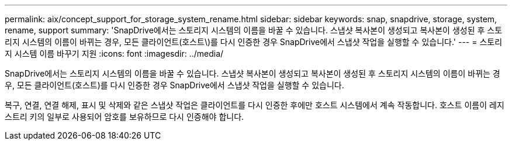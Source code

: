 ---
permalink: aix/concept_support_for_storage_system_rename.html 
sidebar: sidebar 
keywords: snap, snapdrive, storage, system, rename, support 
summary: 'SnapDrive에서는 스토리지 시스템의 이름을 바꿀 수 있습니다. 스냅샷 복사본이 생성되고 복사본이 생성된 후 스토리지 시스템의 이름이 바뀌는 경우, 모든 클라이언트(호스트\)를 다시 인증한 경우 SnapDrive에서 스냅샷 작업을 실행할 수 있습니다.' 
---
= 스토리지 시스템 이름 바꾸기 지원
:icons: font
:imagesdir: ../media/


[role="lead"]
SnapDrive에서는 스토리지 시스템의 이름을 바꿀 수 있습니다. 스냅샷 복사본이 생성되고 복사본이 생성된 후 스토리지 시스템의 이름이 바뀌는 경우, 모든 클라이언트(호스트)를 다시 인증한 경우 SnapDrive에서 스냅샷 작업을 실행할 수 있습니다.

복구, 연결, 연결 해제, 표시 및 삭제와 같은 스냅샷 작업은 클라이언트를 다시 인증한 후에만 호스트 시스템에서 계속 작동합니다. 호스트 이름이 레지스트리 키의 일부로 사용되어 암호를 보유하므로 다시 인증해야 합니다.
